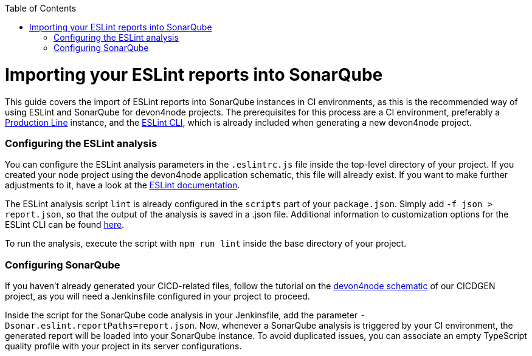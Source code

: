 :toc: macro

ifdef::env-github[]
:tip-caption: :bulb:
:note-caption: :information_source:
:important-caption: :heavy_exclamation_mark:
:caution-caption: :fire:
:warning-caption: :warning:
endif::[]

toc::[]
:idprefix:
:idseparator: -
:reproducible:
:source-highlighter: rouge
:listing-caption: Listing

= Importing your ESLint reports into SonarQube

This guide covers the import of ESLint reports into SonarQube instances in CI environments, as this is the recommended way of using ESLint and SonarQube for devon4node projects. The prerequisites for this process are a CI environment, preferably a link:https://github.com/devonfw/production-line[Production Line] instance, and the link:https://eslint.org/docs/user-guide/command-line-interface[ESLint CLI], which is already included when generating a new devon4node project.

=== Configuring the ESLint analysis

You can configure the ESLint analysis parameters in the `.eslintrc.js` file inside the top-level directory of your project. If you created your node project using the devon4node application schematic, this file will already exist. If you want to make further adjustments to it, have a look at the link:https://eslint.org/docs/user-guide/configuring[ESLint documentation].

The ESLint analysis script `lint` is already configured in the `scripts` part of your `package.json`. Simply add `-f json > report.json`, so that the output of the analysis is saved in a .json file. Additional information to customization options for the ESLint CLI can be found link:https://eslint.org/docs/user-guide/command-line-interface#options[here].

To run the analysis, execute the script with `npm run lint` inside the base directory of your project.

=== Configuring SonarQube

If you haven't already generated your CICD-related files, follow the tutorial on the link:https://github.com/devonfw/cicdgen/wiki/devon4node-schematic[devon4node schematic] of our CICDGEN project, as you will need a Jenkinsfile configured in your project to proceed.

Inside the script for the SonarQube code analysis in your Jenkinsfile, add the parameter `-Dsonar.eslint.reportPaths=report.json`. Now, whenever a SonarQube analysis is triggered by your CI environment, the generated report will be loaded into your SonarQube instance.
To avoid duplicated issues, you can associate an empty TypeScript quality profile with your project in its server configurations.
